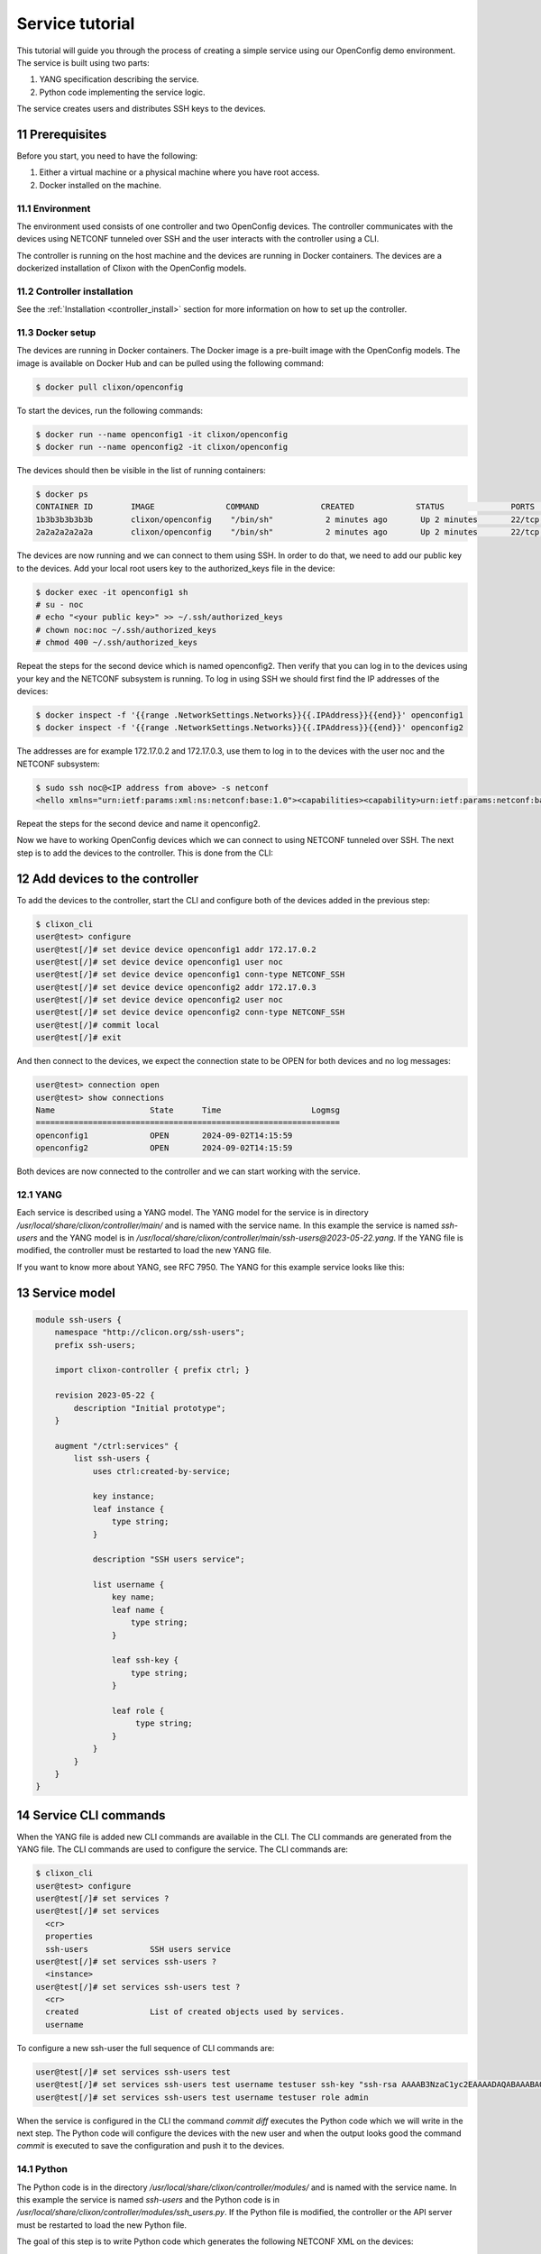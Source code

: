 .. _tutorial:
.. sectnum::
   :start: 11
   :depth: 3

****************
Service tutorial
****************

This tutorial will guide you through the process of creating a simple
service using our OpenConfig demo environment. The service is built using two parts:

1. YANG specification describing the service.
2. Python code implementing the service logic.

The service creates users and distributes SSH keys to the devices.

Prerequisites
=============

Before you start, you need to have the following:

1. Either a virtual machine or a physical machine where you have root
   access.
2. Docker installed on the machine.

Environment
-----------

The environment used consists of one controller and two OpenConfig
devices. The controller communicates with the devices using NETCONF
tunneled over SSH and the user interacts with the controller using
a CLI.

The controller is running on the host machine and the devices are
running in Docker containers. The devices are a dockerized installation of
Clixon with the OpenConfig models.

Controller installation
-----------------------

See the :ref:`Installation <controller_install>` section for more
information on how to set up the controller.

Docker setup
------------

The devices are running in Docker containers. The Docker image is a
pre-built image with the OpenConfig models. The image is available on
Docker Hub and can be pulled using the following command:

.. code-block:: bash

   $ docker pull clixon/openconfig

To start the devices, run the following commands:

.. code-block:: bash

   $ docker run --name openconfig1 -it clixon/openconfig
   $ docker run --name openconfig2 -it clixon/openconfig

The devices should then be visible in the list of running containers:

.. code-block:: bash

   $ docker ps
   CONTAINER ID        IMAGE               COMMAND             CREATED             STATUS              PORTS                      NAMES
   1b3b3b3b3b3b        clixon/openconfig    "/bin/sh"           2 minutes ago       Up 2 minutes       22/tcp, 80/tcp, 830/tcp    openconfig1
   2a2a2a2a2a2a        clixon/openconfig    "/bin/sh"           2 minutes ago       Up 2 minutes       22/tcp, 80/tcp, 830/tcp    openconfig2

The devices are now running and we can connect to them using SSH. In
order to do that, we need to add our public key to the devices. Add
your local root users key to the authorized_keys file in the device:

.. code-block:: bash

   $ docker exec -it openconfig1 sh
   # su - noc
   # echo "<your public key>" >> ~/.ssh/authorized_keys
   # chown noc:noc ~/.ssh/authorized_keys
   # chmod 400 ~/.ssh/authorized_keys

Repeat the steps for the second device which is named
openconfig2. Then verify that you can log in to the devices using your
key and the NETCONF subsystem is running. To log in using SSH we
should first find the IP addresses of the devices:

.. code-block:: bash

   $ docker inspect -f '{{range .NetworkSettings.Networks}}{{.IPAddress}}{{end}}' openconfig1
   $ docker inspect -f '{{range .NetworkSettings.Networks}}{{.IPAddress}}{{end}}' openconfig2

The addresses are for example 172.17.0.2 and 172.17.0.3, use them to
log in to the devices with the user noc and the NETCONF subsystem:

.. code-block:: bash

   $ sudo ssh noc@<IP address from above> -s netconf
   <hello xmlns="urn:ietf:params:xml:ns:netconf:base:1.0"><capabilities><capability>urn:ietf:params:netconf:base:1.1</capability><capability>urn:ietf:params:netconf:base:1.0</capability><capability>urn:ietf:params:netconf:capability:yang-library:1.0?revision=2019-01-04&amp;module-set-id=0</capability><capability>urn:ietf:params:netconf:capability:candidate:1.0</capability><capability>urn:ietf:params:netconf:capability:validate:1.1</capability><capability>urn:ietf:params:netconf:capability:startup:1.0</capability><capability>urn:ietf:params:netconf:capability:xpath:1.0</capability><capability>urn:ietf:params:netconf:capability:with-defaults:1.0?basic-mode=explicit&amp;also-supported=report-all,trim,report-all-tagged</capability><capability>urn:ietf:params:netconf:capability:notification:1.0</capability><capability>urn:ietf:params:xml:ns:yang:ietf-netconf-monitoring</capability></capabilities><session-id>2</session-id></hello>]]>]]>

Repeat the steps for the second device and name it openconfig2.

Now we have to working OpenConfig devices which we can connect to
using NETCONF tunneled over SSH. The next step is to add the devices
to the controller. This is done from the CLI:

Add devices to the controller
=============================

To add the devices to the controller, start the CLI and configure both
of the devices added in the previous step:

.. code-block:: bash

   $ clixon_cli
   user@test> configure
   user@test[/]# set device device openconfig1 addr 172.17.0.2
   user@test[/]# set device device openconfig1 user noc
   user@test[/]# set device device openconfig1 conn-type NETCONF_SSH
   user@test[/]# set device device openconfig2 addr 172.17.0.3
   user@test[/]# set device device openconfig2 user noc
   user@test[/]# set device device openconfig2 conn-type NETCONF_SSH
   user@test[/]# commit local
   user@test[/]# exit

And then connect to the devices, we expect the connection state to be
OPEN for both devices and no log messages:

.. code-block:: bash

   user@test> connection open
   user@test> show connections
   Name                    State      Time                   Logmsg
   ================================================================
   openconfig1             OPEN       2024-09-02T14:15:59
   openconfig2             OPEN       2024-09-02T14:15:59

Both devices are now connected to the controller and we can start
working with the service.

YANG
----

Each service is described using a YANG model. The YANG model for the
service is in directory `/usr/local/share/clixon/controller/main/` and
is named with the service name. In this example the service is named
`ssh-users` and the YANG model is in
`/usr/local/share/clixon/controller/main/ssh-users@2023-05-22.yang`. If
the YANG file is modified, the controller must be restarted to load
the new YANG file.

If you want to know more about YANG, see RFC 7950. The YANG for this
example service looks like this:

Service model
=============

.. code-block:: yang

   module ssh-users {
       namespace "http://clicon.org/ssh-users";
       prefix ssh-users;

       import clixon-controller { prefix ctrl; }

       revision 2023-05-22 {
	   description "Initial prototype";
       }

       augment "/ctrl:services" {
	   list ssh-users {
	       uses ctrl:created-by-service;

	       key instance;
	       leaf instance {
		   type string;
	       }

	       description "SSH users service";

	       list username {
		   key name;
		   leaf name {
		       type string;
		   }

		   leaf ssh-key {
		       type string;
		   }

		   leaf role {
			type string;
		   }
	       }
	   }
       }
   }

Service CLI commands
====================

When the YANG file is added new CLI commands are available in
the CLI. The CLI commands are generated from the YANG file. The CLI
commands are used to configure the service. The CLI commands are:

.. code-block:: bash

   $ clixon_cli
   user@test> configure
   user@test[/]# set services ?
   user@test[/]# set services
     <cr>
     properties
     ssh-users             SSH users service
   user@test[/]# set services ssh-users ?
     <instance>
   user@test[/]# set services ssh-users test ?
     <cr>
     created               List of created objects used by services.
     username

To configure a new ssh-user the full sequence of CLI commands are:

.. code-block:: bash

   user@test[/]# set services ssh-users test
   user@test[/]# set services ssh-users test username testuser ssh-key "ssh-rsa AAAAB3NzaC1yc2EAAAADAQABAAABAQDQ6..."
   user@test[/]# set services ssh-users test username testuser role admin

When the service is configured in the CLI the command `commit diff`
executes the Python code which we will write in the next step. The
Python code will configure the devices with the new user and when the
output looks good the command `commit` is executed to save the
configuration and push it to the devices.

Python
------

The Python code is in the directory
`/usr/local/share/clixon/controller/modules/` and is named with the
service name. In this example the service is named `ssh-users` and the
Python code is in
`/usr/local/share/clixon/controller/modules/ssh_users.py`. If the
Python file is modified, the controller or the API server must be
restarted to load the new Python file.

The goal of this step is to write Python code which generates the
following NETCONF XML on the devices:

.. code-block:: xml

   <system xmlns="http://openconfig.net/yang/system">
      <aaa>
	 <authentication>
	    <users>
	       <user>
		  <username>new_username</username>
		  <config>
		     <username>new_username</username>
		     <ssh-key>ssh key AAAAA</ssh-key>
		     <role>operator</role>
		  </config>
	       </user>
	    </users>
	 </authentication>
      </aaa>
   </system>

Code breakdown
==============

Each service has a Python file which contains the Python code for the
service. When the code is executed the API server will start with the
function `setup` and the arguments `root`, `log` and `**kwargs`. The
`root` argument is the root of the configuration data tree. The `log`
argument is a logger object which can be used to log messages. The
`**kwargs` argument is a dictionary with additional arguments such as
the name of the service instance.

First we need to import the necessary modules:

.. code-block:: python

   from clixon.element import Element
   from clixon.parser import parse_template
   from clixon.helpers import get_service_instance

The Element module is used to create new XML elements in the
configuration data tree. The parse_template module is used to parse
the XML template. The get_service_instance module is used to get the
service instance.

Each service module _must_ have a variable named `SERVICE` which is
the name of the service. The name should correspond to the name of the
YANG model associated with the service.

.. code-block:: python

   SERVICE = "ssh-users"

The first function in the Python code is the `setup` function. The
first thing we do in the setup function is to check whether the
service is configured. If the service is not configured we return and
do nothing.

.. code-block:: python

   def setup(root, log, **kwargs):
      # Check if the service is configured
      try:
	 _ = root.services.ssh_users
      except AttributeError:
	 return

Next step is to get the service instance. To do this we can use the
helper function `get_service_instance` which will return an
configuration data tree element with the service instance if it exists
other wise it will return None.

.. code-block:: python

      # Get the service instance
      service_instance = get_service_instance(root, SERVICE, **kwargs)

      # Check if the instance is the one we are looking for
      if service_instance is None:
	 return

Next step is to get the username, ssh-key and role from the service
instance. To do this we iterate over the service instance and get the
values.

.. code-block:: python

   # Get the data from the user
   service_name = instance.service_name.get_data()
   username = user.name.get_data()
   ssh_key = user.ssh_key.get_data()
   role = user.role.get_data()

The next step is to create the XML template for the new user. The XML
template is a string with placeholders for the username, ssh-key and
role. The placeholders are replaced with the values from the service
instance when the template is parsed.

.. code-block:: python

   # Create the XML for the new user
   new_user = parse_template(USER_XML,
			     SERVICE_NAME=service_name,
			     USERNAME=username,
			     SSH_KEY=ssh_key,
			     ROLE=role).user

We then check if the needed elements in the configuration data tree
are present. If they are not present we create them.

.. code-block:: python

   # Add the new user to all devices
   for device in root.devices.device:
      # Check if the device has the system element
      if not device.config.system.get_elements("aaa"):
	 device.config.system.create("aaa")

      # Check if the device has the authentication element
      if not device.config.system.aaa.get_elements("authentication"):
	 device.config.system.aaa.create("authentication")

      # Check if the device has the users element
      if not device.config.system.aaa.authentication.get_elements("users"):
	 device.config.system.aaa.authentication.create("users")

And finally we add the new user to the configuration data tree.

.. code-block:: python

   # Add the new user to the device
   device.config.system.aaa.authentication.users.add_element(new_user)

Full service Python code
===================

The full Python code for this example service looks like this:

.. code-block:: python

   from clixon.element import Element
   from clixon.parser import parse_template
   from clixon.helpers import get_service_instance

   SERVICE = "ssh-users"

   # The XML template for the new user
   USER_XML = """
   <user cl:creator="ssh-users[service-name='{{SERVICE_NAME}}']" nc:operation="merge" xmlns:cl="http://clicon.org/lib">
      <username>{{USERNAME}}</username>
	 <config>
	    <username>{{USERNAME}}</username>
	    <ssh-key>{{SSH_KEY}}</ssh-key>
	    <role>{{ROLE}}</role>
	 </config>
   </user>
   """

   def setup(root, log, **kwargs):
      # Check if the service is configured
      try:
	 _ = root.services.ssh_users
      except Exception:
	 return

      # Get the service instance
      instance = get_service_instance(root,
				      service_name,
				      instance=kwargs["instance"])

      # Check if the instance is the one we are looking for
      if not instance:
	 return

      # Iterate all users in the instance
      for user in instance.username:

	 # Get the data from the user
	 service_name = instance.service_name.get_data()
	 username = user.name.get_data()
	 ssh_key = user.ssh_key.get_data()
	 role = user.role.get_data()

	 # Create the XML for the new user
	 new_user = parse_template(USER_XML,
				   SERVICE_NAME=service_name,
				   USERNAME=username,
				   SSH_KEY=ssh_key,
				   ROLE=role).user

	 # Add the new user to all devices
	 for device in root.devices.device:
	    # Check if the device has the system element
	    if not device.config.system.get_elements("aaa"):
	       device.config.system.create("aaa")

	    # Check if the device has the authentication element
	    if not device.config.system.aaa.get_elements("authentication"):
	       device.config.system.aaa.create("authentication")

	    # Check if the device has the users element
	    if not device.config.system.aaa.authentication.get_elements("users"):
	       device.config.system.aaa.authentication.create("users")

	    # Add the new user to the device
	    device.config.system.aaa.authentication.users.add(new_user)

When the Python code above is written to the file
`/usr/local/share/clixon/controller/modules/ssh_users.py` the service
API server must be restarted to load the new Python file. This can be
done either by restarting the controller or by restarting the service
API server:

.. code-block:: bash

   $ clixon_cli
   user@test> ser
   user@test> processes services restart
   <rpc-reply xmlns="urn:ietf:params:xml:ns:netconf:base:1.0">
      <ok xmlns="http://clicon.org/lib"/>
   </rpc-reply>

And then we can configure the service in the CLI and commit the
configuration. When the configuration is committed the Python code is
executed and the new user is added to the devices:

.. code-block:: bash

   $ clixon_cli
   user@test> configure
   user@test[/]# set services ssh-users test
   user@test[/]# set services ssh-users test username testuser ssh-key "ssh-rsa AAAAB3NzaC1yc2EAAAADAQABAAABAQDQ6..."
   user@test[/]# set services ssh-users test username testuser role admin
   user@test[/]# commit diff
   openconfig1:
	       <users xmlns="http://openconfig.net/yang/system">
   +              <user>
   +                 <username>testuser</username>
   +                 <config>
   +                    <username>testuser</username>
   +                    <ssh-key>ssh-rsa AAAAB3NzaC1yc2EAAAADAQABAAABAQDQ6...</ssh-key>
   +                    <role>admin</role>
   +                 </config>
   +              </user>
	       </users>
   OK

To save the configuration and push it to the devices the command
`commit` is executed. Then the Python code is executed again and the
new user is pushed to the devices:

.. code-block:: bash

   user@test[/]# commit
   OK

The user can also be removed from the devices by deleting the service
and committing the configuration.

.. code-block:: bash

   user@test[/]# delete services ssh-users test
   user@test[/]# commit diff
   openconfig1:
	       <users xmlns="http://openconfig.net/yang/system">
   -              <user>
   -                 <username>testuser</username>
   -                 <config>
   -                    <username>testuser</username>
   -                    <ssh-key></ssh-key>
   -                    <role>admin</role>
   -                 </config>
   -              </user>
	       </users>
   OK
   user@test[/]# commit

The Python code above is a simple example of how to configure a new
user on the devices. The Python code can be extended to handle more
complex configurations and to handle more services. The Python code
can also be extended to handle more devices and to handle more
configuration elements on the devices.
